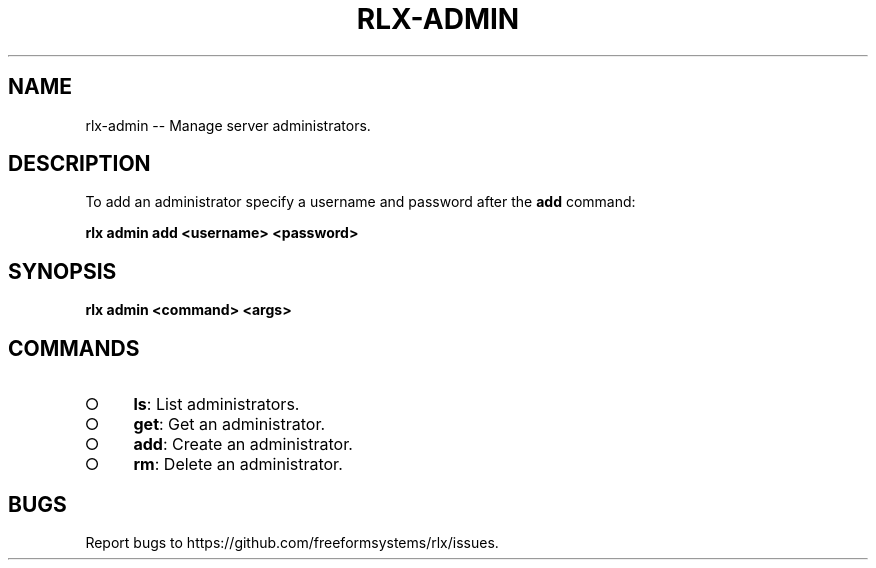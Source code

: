 .TH "RLX-ADMIN" "1" "August 2014" "rlx-admin 1.0" "User Commands"
.SH "NAME"
rlx-admin -- Manage server administrators.
.SH "DESCRIPTION"
.PP
To add an administrator specify a username and password after the \fBadd\fR command:

\fBrlx admin add <username> <password>\fR
.SH "SYNOPSIS"

\fB rlx admin <command> <args>\fR
.SH "COMMANDS"
.BL
.IP "\[ci]" 4
\fBls\fR: List administrators.
.IP "\[ci]" 4
\fBget\fR: Get an administrator.
.IP "\[ci]" 4
\fBadd\fR: Create an administrator.
.IP "\[ci]" 4
\fBrm\fR: Delete an administrator.
.EL
.SH "BUGS"
.PP
Report bugs to https://github.com/freeformsystems/rlx/issues.
